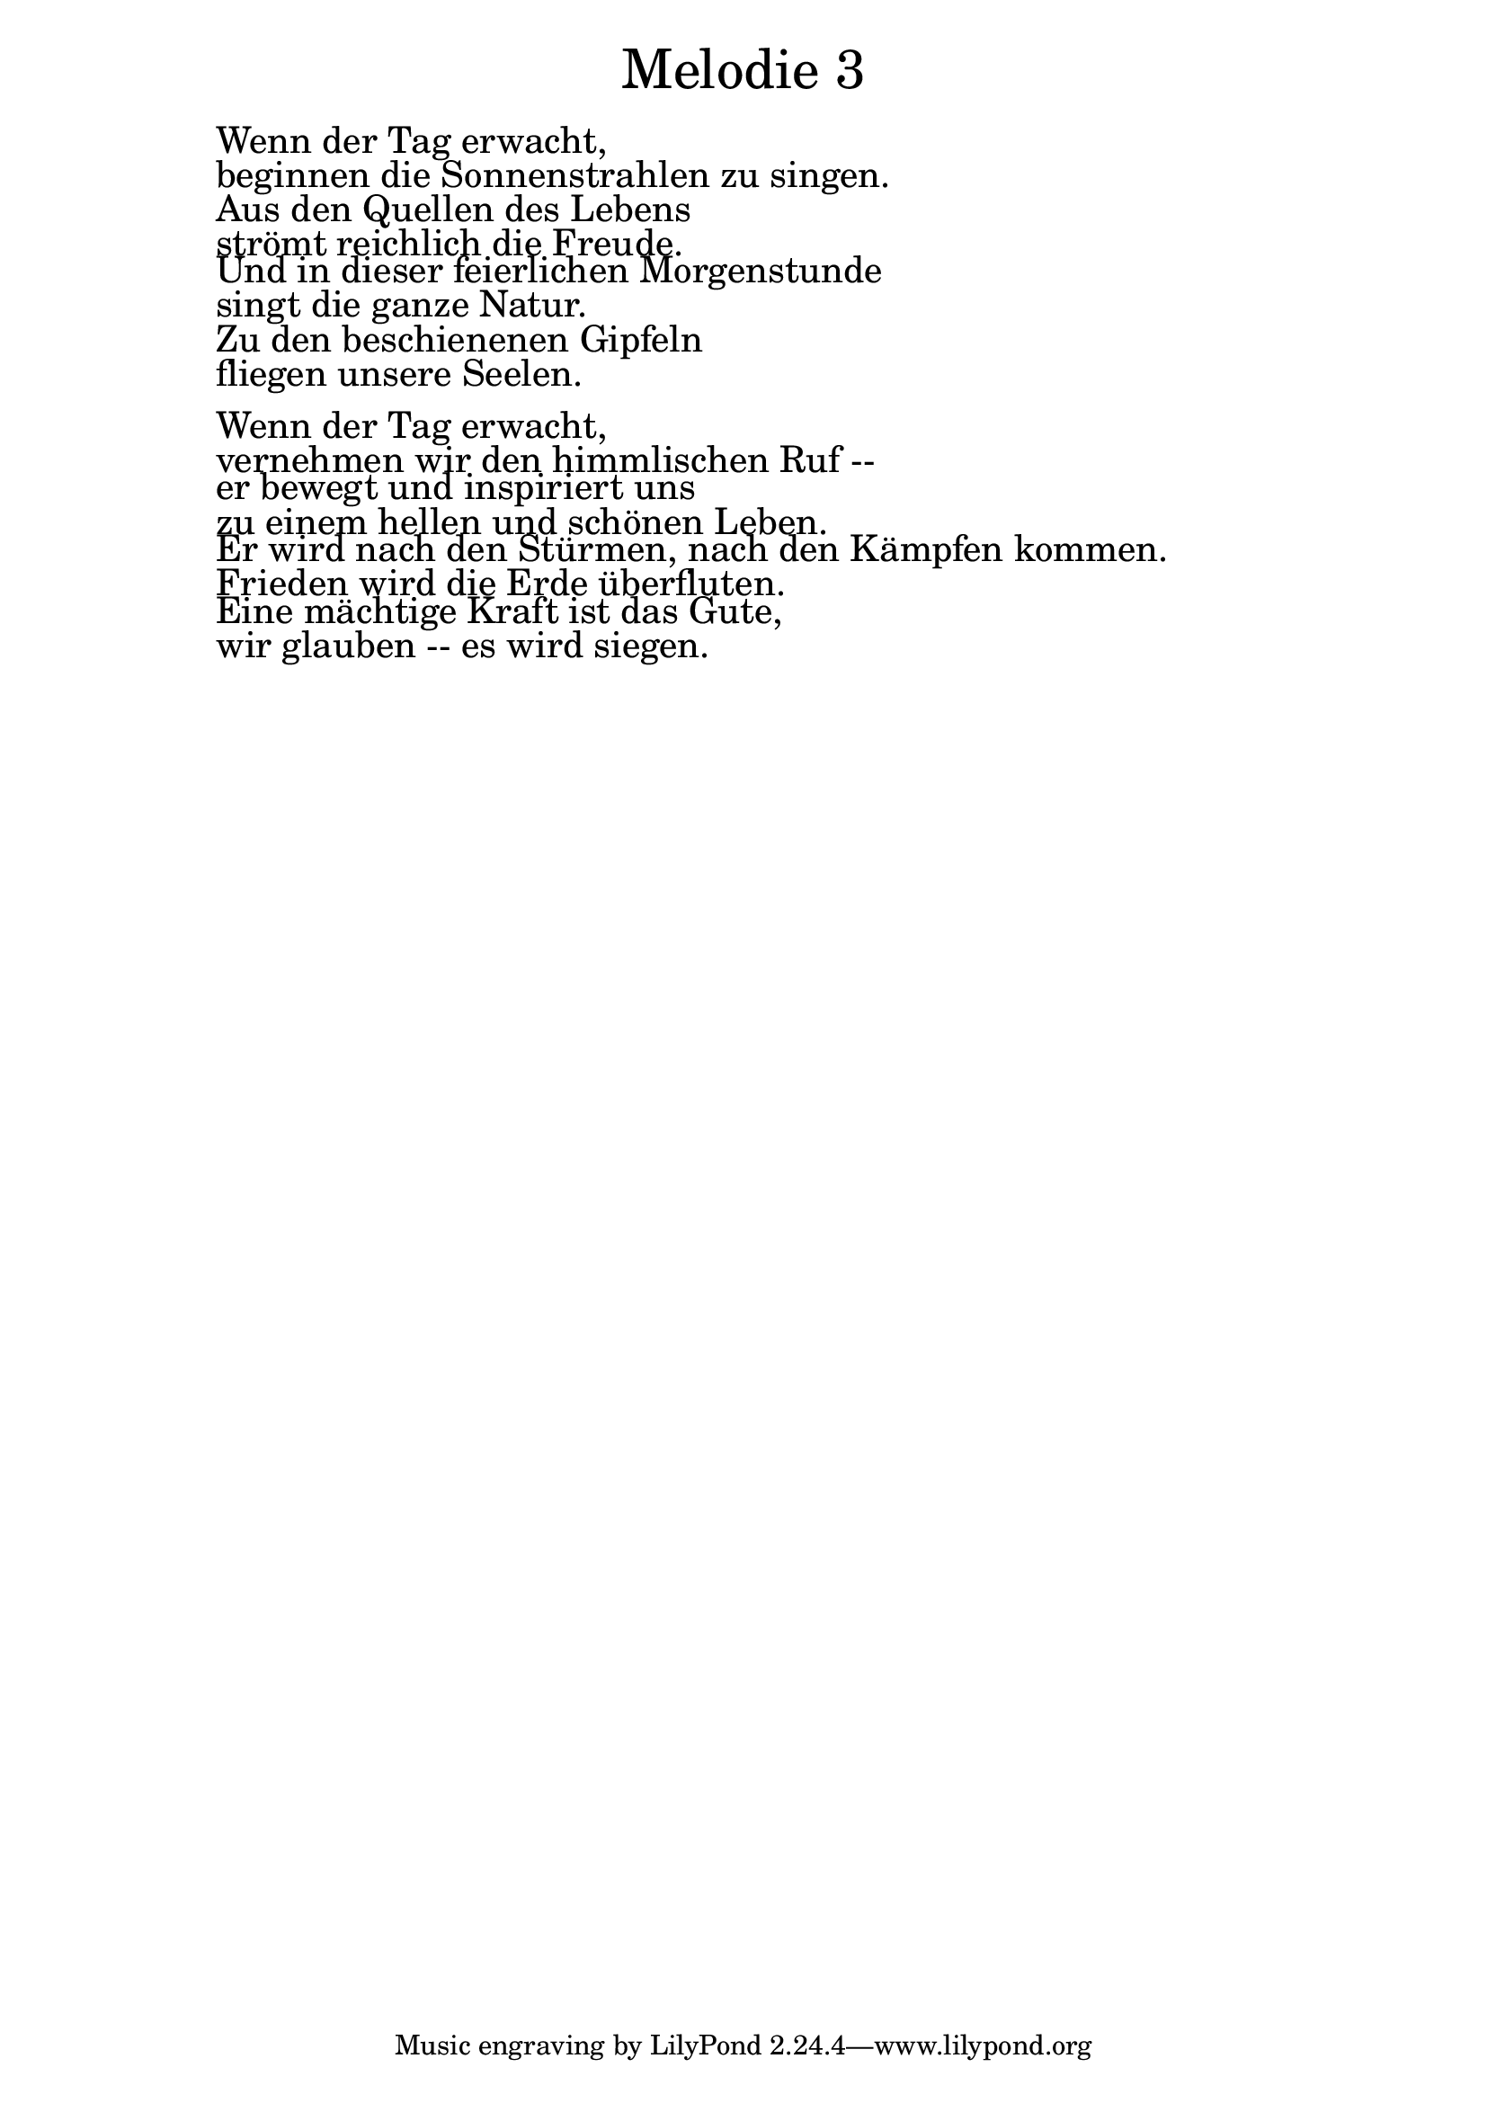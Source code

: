 \version "2.20.0"

\markup \fill-line { \fontsize #6 "Melodie 3" }
\markup \null
\markup \null
\markup \fontsize #+2.5 {
  \hspace #10
  \override #'(baseline-skip . 2)

  \column {
    \line { " " }

\line { " "Wenn der Tag erwacht, }

\line { " "beginnen die Sonnenstrahlen zu singen.}

\line { " "Aus den Quellen des Lebens}

\line { " "strömt reichlich die Freude. }

\line { " "Und in dieser feierlichen Morgenstunde}

\line { " "singt die ganze Natur.}

\line { " "Zu den beschienenen Gipfeln}

\line { " "fliegen unsere Seelen.}

  \line { " " }

\line { " "Wenn der Tag erwacht,}

\line { " "vernehmen wir den himmlischen Ruf --}

\line { " "er bewegt und inspiriert uns}

\line { " "zu einem hellen und schönen Leben.}

\line { " "Er wird nach den Stürmen, nach den Kämpfen kommen.}

\line { " "Frieden wird die Erde überfluten.}

\line { " "Eine mächtige Kraft ist das Gute, }

\line { " "wir glauben -- es wird siegen. }

  }
}
